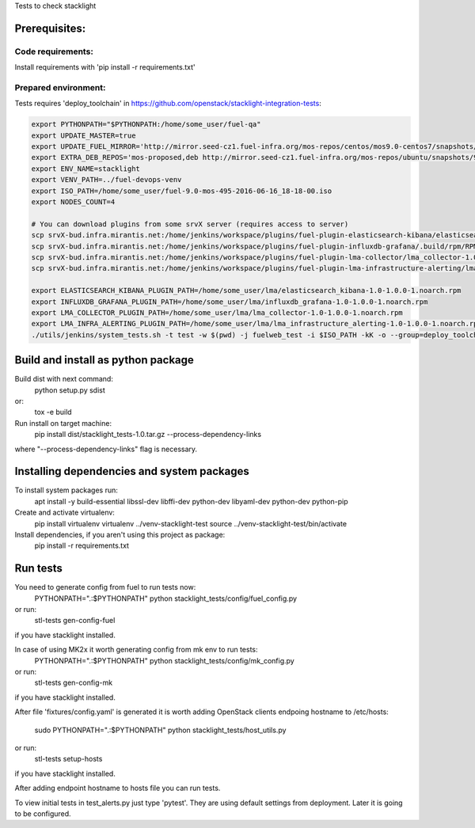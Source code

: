 Tests to check stacklight

Prerequisites:
==============

Code requirements:
------------------
Install requirements with 'pip install -r requirements.txt'

Prepared environment:
---------------------
Tests requires 'deploy_toolchain' in https://github.com/openstack/stacklight-integration-tests:

.. code:: bash

    export PYTHONPATH="$PYTHONPATH:/home/some_user/fuel-qa"
    export UPDATE_MASTER=true
    export UPDATE_FUEL_MIRROR='http://mirror.seed-cz1.fuel-infra.org/mos-repos/centos/mos9.0-centos7/snapshots/os-2016-06-23-135731/x86_64 http://mirror.seed-cz1.fuel-infra.org/mos-repos/centos/mos9.0-centos7/snapshots/proposed-2016-09-22-152322/x86_64 http://mirror.seed-cz1.fuel-infra.org/mos-repos/centos/mos9.0-centos7/snapshots/updates-2016-06-23-135916/x86_64 http://mirror.seed-cz1.fuel-infra.org/mos-repos/centos/mos9.0-centos7/snapshots/holdback-2016-06-23-140047/x86_64 http://mirror.seed-cz1.fuel-infra.org/mos-repos/centos/mos9.0-centos7/snapshots/security-2016-06-23-140002/x86_64'
    export EXTRA_DEB_REPOS='mos-proposed,deb http://mirror.seed-cz1.fuel-infra.org/mos-repos/ubuntu/snapshots/9.0-2016-09-22-142322 mos9.0-proposed main restricted|mos-updates,deb http://mirror.seed-cz1.fuel-infra.org/mos-repos/ubuntu/snapshots/9.0-2016-09-22-142322 mos9.0-updates main restricted|mos-holdback,deb http://mirror.seed-cz1.fuel-infra.org/mos-repos/ubuntu/snapshots/9.0-2016-09-22-142322 mos9.0-holdback main restricted|mos-security,deb http://mirror.seed-cz1.fuel-infra.org/mos-repos/ubuntu/snapshots/9.0-2016-09-22-142322 mos9.0-security main restricted'
    export ENV_NAME=stacklight
    export VENV_PATH=../fuel-devops-venv
    export ISO_PATH=/home/some_user/fuel-9.0-mos-495-2016-06-16_18-18-00.iso
    export NODES_COUNT=4

    # You can download plugins from some srvX server (requires access to server)
    scp srvX-bud.infra.mirantis.net:/home/jenkins/workspace/plugins/fuel-plugin-elasticsearch-kibana/elasticsearch_kibana-1.0-1.0.0-1.noarch.rpm /home/some_user/lma
    scp srvX-bud.infra.mirantis.net:/home/jenkins/workspace/plugins/fuel-plugin-influxdb-grafana/.build/rpm/RPMS/noarch/influxdb_grafana-1.0-1.0.0-1.noarch.rpm /home/some_user/lma
    scp srvX-bud.infra.mirantis.net:/home/jenkins/workspace/plugins/fuel-plugin-lma-collector/lma_collector-1.0-1.0.0-1.noarch.rpm /home/some_user/lma
    scp srvX-bud.infra.mirantis.net:/home/jenkins/workspace/plugins/fuel-plugin-lma-infrastructure-alerting/lma_infrastructure_alerting-1.0-1.0.0-1.noarch.rpm /home/some_user/lma

    export ELASTICSEARCH_KIBANA_PLUGIN_PATH=/home/some_user/lma/elasticsearch_kibana-1.0-1.0.0-1.noarch.rpm
    export INFLUXDB_GRAFANA_PLUGIN_PATH=/home/some_user/lma/influxdb_grafana-1.0-1.0.0-1.noarch.rpm
    export LMA_COLLECTOR_PLUGIN_PATH=/home/some_user/lma/lma_collector-1.0-1.0.0-1.noarch.rpm
    export LMA_INFRA_ALERTING_PLUGIN_PATH=/home/some_user/lma/lma_infrastructure_alerting-1.0-1.0.0-1.noarch.rpm
    ./utils/jenkins/system_tests.sh -t test -w $(pwd) -j fuelweb_test -i $ISO_PATH -kK -o --group=deploy_toolchain


Build and install as python package
===================================
Build dist with next command:
   python setup.py sdist

or:
   tox -e build

Run install on target machine:
   pip install dist/stacklight_tests-1.0.tar.gz --process-dependency-links

where "--process-dependency-links" flag is necessary.


Installing dependencies and system packages
===========================================
To install system packages run:
   apt install -y build-essential libssl-dev libffi-dev python-dev libyaml-dev python-dev python-pip

Create and activate virtualenv:
   pip install virtualenv
   virtualenv ../venv-stacklight-test
   source ../venv-stacklight-test/bin/activate

Install dependencies, if you aren't using this project as package:
   pip install -r requirements.txt

Run tests
=========
You need to generate config from fuel to run tests now:
   PYTHONPATH=".:$PYTHONPATH" python stacklight_tests/config/fuel_config.py

or run:
   stl-tests gen-config-fuel

if you have stacklight installed.

In case of using MK2x it worth generating config from mk env to run tests:
   PYTHONPATH=".:$PYTHONPATH" python stacklight_tests/config/mk_config.py

or run:
   stl-tests gen-config-mk

if you have stacklight installed.

After file 'fixtures/config.yaml' is generated it is worth adding
OpenStack clients endpoing hostname to /etc/hosts:
   sudo PYTHONPATH=".:$PYTHONPATH" python stacklight_tests/host_utils.py

or run:
   stl-tests setup-hosts

if you have stacklight installed.

After adding endpoint hostname to hosts file you can run tests.

To view initial tests in test_alerts.py just type 'pytest'. They are using
default settings from deployment. Later it is going to be configured.
